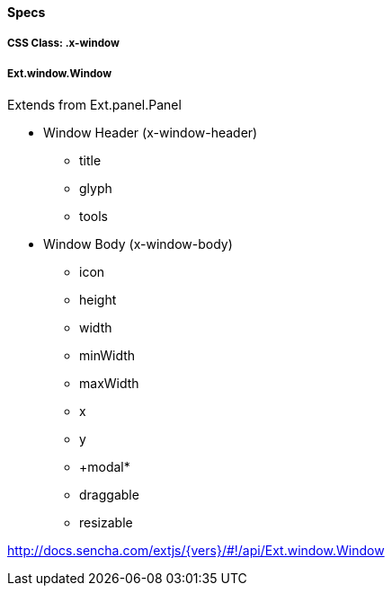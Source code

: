 ==== Specs

===== CSS Class: +.x-window+

===== +Ext.window.Window+
Extends from +Ext.panel.Panel+

* Window Header (+x-window-header+)
** +title+
** +glyph+
** +tools+
* Window Body (+x-window-body+)
** +icon+
** +height+
** +width+
** +minWidth+
** +maxWidth+
** +x+
** +y+
** +modal*
** +draggable+
** +resizable+

http://docs.sencha.com/extjs/{vers}/#!/api/Ext.window.Window
